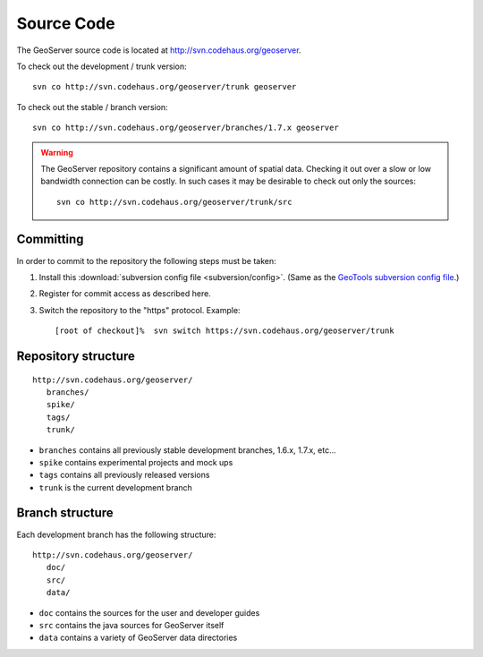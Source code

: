 .. _source:

Source Code
===========

The GeoServer source code is located at http://svn.codehaus.org/geoserver. 

To check out the development / trunk version::

  svn co http://svn.codehaus.org/geoserver/trunk geoserver

To check out the stable / branch version::

  svn co http://svn.codehaus.org/geoserver/branches/1.7.x geoserver 

.. warning::

   The GeoServer repository contains a significant amount of spatial data. 
   Checking it out over a slow or low bandwidth connection can be costly. In 
   such cases it may be desirable to check out only the sources:: 

       svn co http://svn.codehaus.org/geoserver/trunk/src 


Committing
----------

In order to commit to the repository the following steps must be taken:

#. Install this :download:`subversion config file <subversion/config>`. (Same as the `GeoTools subversion config file <http://svn.osgeo.org/geotools/trunk/build/subversion/config>`_.)
#. Register for commit access as described here.
#. Switch the repository to the "https" protocol. Example::

     [root of checkout]%  svn switch https://svn.codehaus.org/geoserver/trunk

Repository structure
--------------------

::

  http://svn.codehaus.org/geoserver/
     branches/
     spike/
     tags/
     trunk/

* ``branches`` contains all previously stable development branches, 1.6.x, 
  1.7.x, etc...
* ``spike`` contains experimental projects and mock ups
* ``tags`` contains all previously released versions
* ``trunk`` is the current development branch

Branch structure
----------------

Each development branch has the following structure::

  http://svn.codehaus.org/geoserver/
     doc/
     src/
     data/

* ``doc`` contains the sources for the user and developer guides 
* ``src`` contains the java sources for GeoServer itself
* ``data`` contains a variety of GeoServer  data directories 

